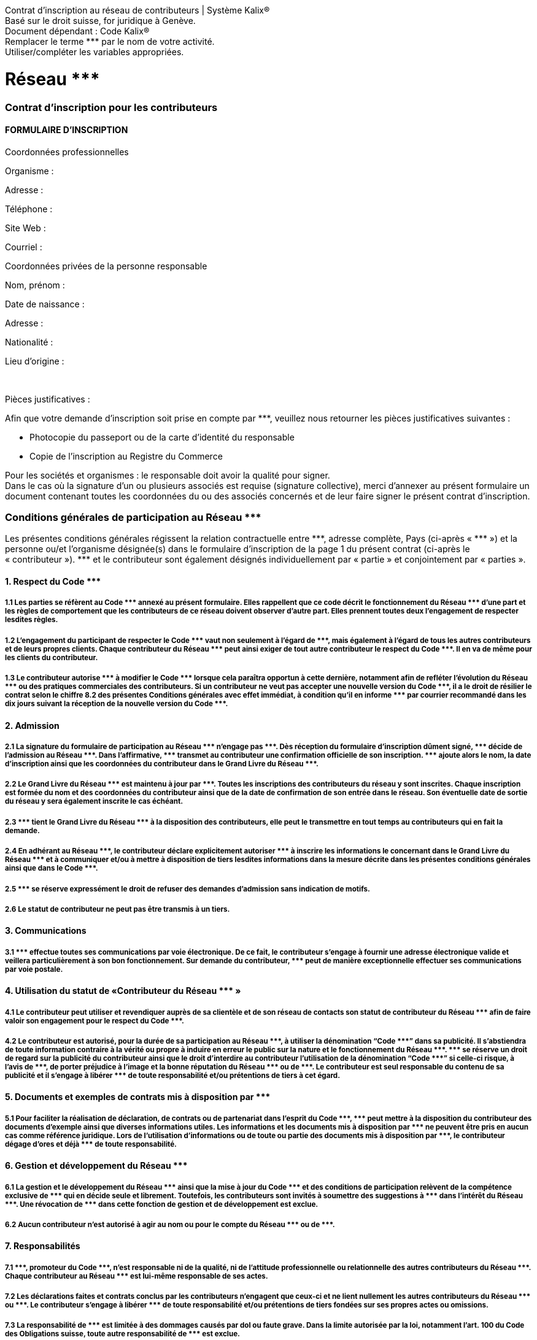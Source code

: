 :ref: ***

*****
Contrat d'inscription au réseau de contributeurs |  Système Kalix® +
Basé sur le droit suisse, for juridique à Genève. +
Document dépendant : Code Kalix® +
Remplacer le terme {ref} par le nom de votre activité. +
Utiliser/compléter les variables appropriées.
*****


= Réseau {ref}

=== Contrat d'inscription pour les contributeurs


==== FORMULAIRE D'INSCRIPTION

[.underline]#Coordonnées professionnelles#

Organisme :

Adresse :

Téléphone :

Site Web :

Courriel :

[.underline]#Coordonnées privées de la personne responsable#

Nom, prénom :

Date de naissance :

Adresse :

Nationalité :

Lieu d’origine :

+++<br/>+++

[.underline]#Pièces justificatives# :

Afin que votre demande d’inscription soit prise en compte par {ref}, veuillez nous retourner les pièces justificatives suivantes :

* Photocopie du passeport ou de la carte d’identité du responsable
* Copie de l’inscription au Registre du Commerce

Pour les sociétés et organismes :  le responsable doit avoir la qualité pour signer. +
Dans le cas où la signature d’un ou plusieurs associés est requise (signature collective), merci d’annexer au présent formulaire un document contenant toutes les coordonnées du ou des associés concernés et de leur faire signer le présent contrat d’inscription.

=== Conditions générales de participation au Réseau {ref}

Les présentes conditions générales régissent la relation contractuelle entre {ref}, adresse complète, Pays (ci-après « {ref} ») et la personne ou/et l'organisme désignée(s) dans le formulaire d'inscription de la page 1 du présent contrat (ci-après le « contributeur »). {ref} et le contributeur sont également désignés individuellement par « partie » et conjointement par « parties ».


==== 1.  Respect du Code {ref}
===== 1.1 Les parties se réfèrent au Code {ref} annexé au présent formulaire. Elles rappellent que ce code décrit le fonctionnement du Réseau {ref} d’une part et les règles de comportement que les contributeurs de ce réseau doivent observer d’autre part. Elles prennent toutes deux l’engagement de respecter lesdites règles.
===== 1.2 L’engagement du participant de respecter le Code {ref} vaut non seulement à l’égard de {ref}, mais également à l’égard de tous les autres contributeurs et de leurs propres clients. Chaque contributeur du Réseau {ref} peut ainsi exiger de tout autre contributeur le respect du Code {ref}. Il en va de même pour les clients du contributeur.
===== 1.3 Le contributeur autorise {ref} à modifier le Code {ref} lorsque cela paraîtra opportun à cette dernière, notamment afin de refléter l’évolution du Réseau {ref} ou des pratiques commerciales des contributeurs. Si un contributeur ne veut pas accepter une nouvelle version du Code {ref}, il a le droit de résilier le contrat selon le chiffre 8.2 des présentes Conditions générales avec effet immédiat, à condition qu’il en informe {ref} par courrier recommandé dans les dix jours suivant la réception de la nouvelle version du Code {ref}.


==== 2.  Admission
===== 2.1 La signature du formulaire de participation au Réseau {ref} n’engage pas {ref}. Dès réception du formulaire d'inscription dûment signé, {ref} décide de l’admission au Réseau {ref}. Dans l'affirmative, {ref} transmet au contributeur une confirmation officielle de son inscription. {ref} ajoute alors le nom, la date d'inscription ainsi que les coordonnées du contributeur dans le Grand Livre du Réseau {ref}.
===== 2.2 Le Grand Livre du Réseau {ref} est maintenu à jour par {ref}. Toutes les inscriptions des contributeurs du réseau y sont inscrites. Chaque inscription est formée du nom et des coordonnées du contributeur ainsi que de la date de confirmation de son entrée dans le réseau. Son éventuelle date de sortie du réseau y sera également inscrite le cas échéant.
===== 2.3 {ref} tient le Grand Livre du Réseau {ref} à la disposition des contributeurs, elle peut le transmettre en tout temps au contributeurs qui en fait la demande.
===== 2.4 En adhérant au Réseau {ref}, le contributeur déclare explicitement autoriser {ref} à inscrire les informations le concernant dans le Grand Livre du Réseau {ref} et à communiquer et/ou à mettre à disposition de tiers lesdites informations dans la mesure décrite dans les présentes conditions générales ainsi que dans le Code {ref}.
===== 2.5 {ref} se réserve expressément le droit de refuser des demandes d’admission sans indication de motifs.
===== 2.6 Le statut de contributeur ne peut pas être transmis à un tiers.


==== 3.  Communications
===== 3.1 {ref} effectue toutes ses communications par voie électronique. De ce fait, le contributeur s’engage à fournir une adresse électronique valide et veillera particulièrement à son bon fonctionnement. Sur demande du contributeur, {ref} peut de manière exceptionnelle effectuer ses communications par voie postale.


==== 4.  Utilisation du statut de «Contributeur du Réseau {ref} »
===== 4.1 Le contributeur peut utiliser et revendiquer auprès de sa clientèle et de son réseau de contacts son statut de contributeur du Réseau {ref} afin de faire valoir son engagement pour le respect du Code {ref}.
===== 4.2 Le contributeur est autorisé, pour la durée de sa participation au Réseau {ref}, à utiliser la dénomination “Code {ref}” dans sa publicité. Il s’abstiendra de toute information contraire à la vérité ou propre à induire en erreur le public sur la nature et le fonctionnement du Réseau {ref}. {ref} se réserve un droit de regard sur la publicité du contributeur ainsi que le droit d’interdire au contributeur l’utilisation de la dénomination “Code {ref}” si celle-ci risque, à l’avis de {ref}, de porter préjudice à l’image et la bonne réputation du Réseau {ref} ou de {ref}. Le contributeur est seul responsable du contenu de sa publicité et il s’engage à libérer {ref} de toute responsabilité et/ou prétentions de tiers à cet égard.

==== 5.  Documents et exemples de contrats mis à disposition par {ref}
===== 5.1 Pour faciliter la réalisation de déclaration, de contrats ou de partenariat dans l'esprit du Code {ref}, {ref} peut mettre à la disposition du contributeur des documents d’exemple ainsi que diverses informations utiles. Les informations et les documents mis à disposition par {ref} ne peuvent être pris en aucun cas comme référence juridique. Lors de l’utilisation d’informations ou de toute ou partie des documents mis à disposition par {ref}, le contributeur dégage d’ores et déjà {ref} de toute responsabilité.


==== 6.  Gestion et développement du Réseau {ref}
===== 6.1 La gestion et le développement du Réseau {ref} ainsi que la mise à jour du Code {ref} et des conditions de participation relèvent de la compétence exclusive de {ref} qui en décide seule et librement. Toutefois, les contributeurs sont invités à soumettre des suggestions à {ref} dans l’intérêt du Réseau {ref}. Une révocation de {ref} dans cette fonction de gestion et de développement est exclue.
===== 6.2 Aucun contributeur n’est autorisé à agir au nom ou pour le compte du Réseau {ref} ou de {ref}.


==== 7.  Responsabilités
===== 7.1 {ref}, promoteur du Code {ref}, n’est responsable ni de la qualité, ni de l’attitude professionnelle ou relationnelle des autres contributeurs du Réseau {ref}. Chaque contributeur au Réseau {ref} est lui-même responsable de ses actes.
===== 7.2 Les déclarations faites et contrats conclus par les contributeurs n’engagent que ceux-ci et ne lient nullement les autres contributeurs du Réseau {ref} ou {ref}. Le contributeur s’engage à libérer {ref} de toute responsabilité et/ou prétentions de tiers fondées sur ses propres actes ou omissions.
===== 7.3 La responsabilité de {ref} est limitée à des dommages causés par dol ou faute grave. Dans la limite autorisée par la loi, notamment l’art. 100 du Code des Obligations suisse, toute autre responsabilité de {ref} est exclue.
===== 7.4 Les prestations contractuelles de {ref} auxquelles donne droit la confirmation de l'admission du contributeur sont limitées à la conservation de la liste des contributeurs dans le Grand Livre du Réseau {ref}. Les prestations supplémentaires mentionnées dans les présentes Conditions générales ou dans le Code {ref}, notamment le futur développement du Code {ref} ainsi que la mise à disposition de documents et exemples de contrats (voir chiffre 5) sont fournies à bien-plaire par {ref} ; le contributeur n’a aucun droit contractuel à faire valoir à l’encontre de {ref} à cet égard.


==== 8. Durée et résiliation
===== 8.1 Le contrat est conclu pour une période de douze mois à partir de la date d’inscription du contributeur dans le Grand Livre du Réseau {ref}. Il est renouvelé par tacite reconduction chaque année. Il peut être résilié par courrier recommandé, moyennant un préavis de deux mois pour la fin d’un terme annuel.
===== 8.2 De plus, chacune des parties peut mettre un terme immédiat au présent contrat, par courrier recommandé adressé à l’autre partie, pour l’un des motifs suivants :
===== En cas de non-respect des conditions du Code {ref} par l’autre partie,
===== En cas de volonté de cessation d’activité du contributeur,
===== En cas d’incapacité ou de faillite du contributeur,
===== Dans le cas visé au chiffre 1.3 des présentes Conditions générales.
===== 8.3 {ref} se réserve pour le surplus le droit d’annuler le statut de « contributeur du Réseau {ref} » à un contributeur, notamment en cas de changement d’objectif professionnel de la part de celui-ci ou pour toute autre raison que {ref} juge valable.
===== 8.4 L’adhésion d’un contributeur au Réseau {ref} prend automatiquement fin au moment du décès de celui-ci, sans que cela n’affecte le statut des autres contributeurs et de {ref}.
===== 8.5 Aucun contributeur n’a le droit de demander la dissolution du Réseau {ref}.
===== 8.6 Après expiration du contrat, le contributeur est libre de tout engagement, hormis celui du secret professionnel. Il s’engage également à ne pas porter préjudice à {ref} et au Réseau {ref}.
===== 8.7 En cas de résiliation du contrat, le contributeur n’a droit à aucun dédommagement ou paiement de la part de {ref}. Le chiffre 8.2 des présentes Conditions générales demeure réservé.
===== 8.8 Sur demande explicite par courrier recommandé à {ref}, le contributeur peut activer son droit à l'oubli numérique dans les limites du cadre légal.

==== 9.  Droit applicable et for
===== 9.1 Les rapports entre les parties sont régis par le droit suisse.
===== 9.2 Tout litige pouvant survenir entre elles dans le cadre de l'interprétation ou de l'exécution du présent contrat sera réglé par les tribunaux ordinaires de la République et Canton de Genève et le Tribunal Fédéral de la confédération suisse.

+++<br/>+++

Par votre signature, vous confirmez avoir pris connaissance des conditions générales de participation du Réseau {ref} et vous vous engagez à les respecter.

+++<br/>+++
+++<br/>+++

*Lu et approuvé,* +
Lieu, date et signature :

+++<br/>+++
+++<br/>+++
+++<br/>+++
+++<br/>+++
+++<br/>+++
+++<br/>+++
+++<br/>+++
+++<br/>+++
+++<br/>+++

[.underline]#Mentions légales#
Le présent contrat utilisé par {ref} pour régir le Réseau {ref} est une copie à l'identique d'un document faisant partie du système Kalix v3 créé par http://www.kalix.ch. Ce document peut être utilisé, étudié, copié, modifié et distribué selon les principes de la Déclaration de Biens Communs Numérisés disponible à l'adresse http://kalix.ch/declaration-de-biens-communs-numerises/.
